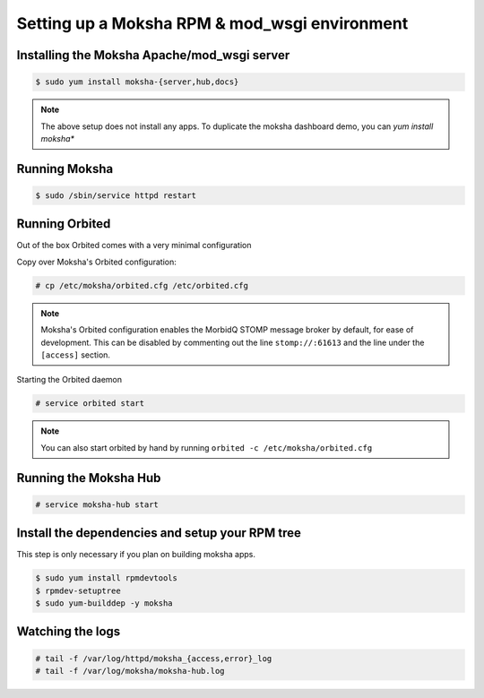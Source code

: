 ==============================================
Setting up a Moksha RPM & mod_wsgi environment
==============================================

Installing the Moksha Apache/mod_wsgi server
~~~~~~~~~~~~~~~~~~~~~~~~~~~~~~~~~~~~~~~~~~~~

.. code-block:: bash

   $ sudo yum install moksha-{server,hub,docs}

.. note::

   The above setup does not install any apps.  To duplicate the moksha
   dashboard demo, you can `yum install moksha\*`

Running Moksha
~~~~~~~~~~~~~~

.. code-block:: bash

   $ sudo /sbin/service httpd restart


Running Orbited
~~~~~~~~~~~~~~~

Out of the box Orbited comes with a very minimal configuration

Copy over Moksha's Orbited configuration:

.. code-block:: bash

   # cp /etc/moksha/orbited.cfg /etc/orbited.cfg

.. note::

   Moksha's Orbited configuration enables the MorbidQ STOMP message broker by default,
   for ease of development.  This can be disabled by commenting out the line ``stomp://:61613``
   and the line under the ``[access]`` section.

Starting the Orbited daemon

.. code-block:: bash

   # service orbited start

.. note::

   You can also start orbited by hand by running ``orbited -c /etc/moksha/orbited.cfg``


Running the Moksha Hub
~~~~~~~~~~~~~~~~~~~~~~

.. code-block:: bash

   # service moksha-hub start


Install the dependencies and setup your RPM tree
~~~~~~~~~~~~~~~~~~~~~~~~~~~~~~~~~~~~~~~~~~~~~~~~

This step is only necessary if you plan on building moksha apps.

.. code-block:: bash

   $ sudo yum install rpmdevtools
   $ rpmdev-setuptree
   $ sudo yum-builddep -y moksha


Watching the logs
~~~~~~~~~~~~~~~~~

.. code-block:: bash

   # tail -f /var/log/httpd/moksha_{access,error}_log
   # tail -f /var/log/moksha/moksha-hub.log
